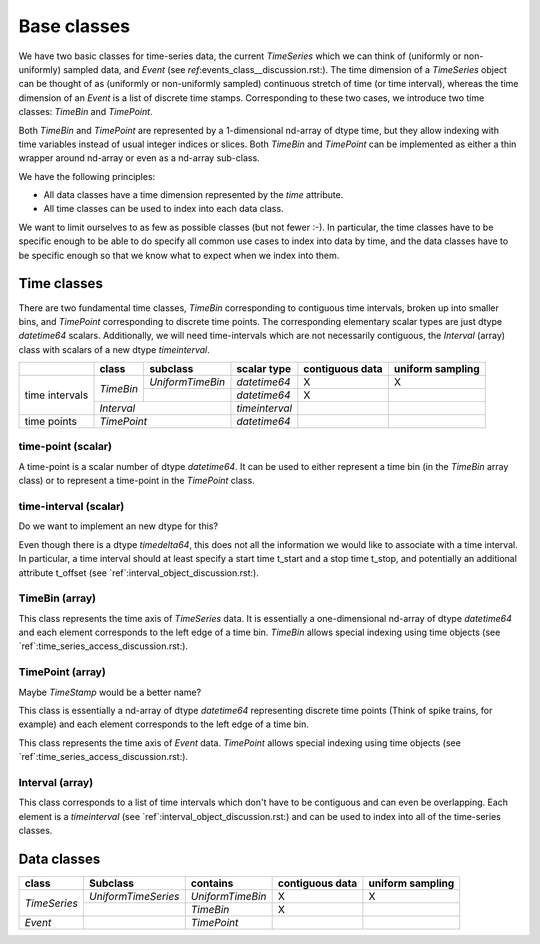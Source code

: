==============
 Base classes
==============

We have two basic classes for time-series data, the current *TimeSeries* which
we can think of (uniformly or non-uniformly) sampled data, and *Event* (see
`ref`:events_class__discussion.rst:). The time dimension of a *TimeSeries*
object can be thought of as (uniformly or non-uniformly sampled) continuous
stretch of time (or time interval), whereas the time dimension of an *Event*
is a list of discrete time stamps. Corresponding to these two cases, we
introduce two time classes: *TimeBin* and *TimePoint*.

Both *TimeBin* and *TimePoint* are represented by a 1-dimensional nd-array of
dtype time, but they allow indexing with time variables instead of usual integer
indices or slices. Both *TimeBin* and *TimePoint*  can be implemented as either
a thin wrapper around nd-array or even as a nd-array sub-class.

We have the following principles:

* All data classes have a time dimension represented by the *time* attribute.
* All time classes can be used to index into each data class.

We want to limit ourselves to as few as possible classes (but not fewer
:-). In particular, the time classes have to be specific enough to be able to
do specify all common use cases to index into data by time, and the data
classes have to be specific enough so that we know what to expect when we
index into them.


Time classes
============

There are two fundamental time classes, *TimeBin* corresponding to contiguous
time intervals, broken up into smaller bins, and *TimePoint* corresponding
to discrete time points. The corresponding elementary scalar types are just
dtype *datetime64* scalars. Additionally, we will need time-intervals which are
not necessarily contiguous, the *Interval* (array) class with scalars of a
new dtype *timeinterval*.


+-------------+------------+-------------------+-----------------+-----------------+------------------+
|             | class      | subclass          | scalar type     | contiguous data | uniform sampling |
+=============+============+===================+=================+=================+==================+
|             | *TimeBin*  | *UniformTimeBin*  | *datetime64*    |      X          |        X         |
|             |            +-------------------+-----------------+-----------------+------------------+
| time        |            |                   | *datetime64*    |      X          |                  |
| intervals   +------------+-------------------+-----------------+-----------------+------------------+
|             | *Interval*                     | *timeinterval*  |                 |                  |
+-------------+--------------------------------+-----------------+-----------------+------------------+
| time points | *TimePoint*                    | *datetime64*    |                 |                  |
+-------------+--------------------------------+-----------------+-----------------+------------------+


time-point (scalar)
-------------------

A time-point is a scalar number of dtype *datetime64*. It can be used to either
represent a time bin (in the *TimeBin* array class) or to represent a time-point
in the *TimePoint* class.


time-interval (scalar)
----------------------

Do we want to implement an new dtype for this?

Even though there is a dtype *timedelta64*, this does not all the information
we would like to associate with a time interval. In particular, a time
interval should at least specify a start time t_start and a stop time t_stop,
and potentially an additional attribute t_offset (see
`ref`:interval_object_discussion.rst:).


TimeBin (array)
---------------

This class represents the time axis of *TimeSeries* data. It is essentially a one-dimensional
nd-array of dtype *datetime64* and each element corresponds to the left edge of a time bin.
*TimeBin* allows special indexing using time objects (see `ref`:time_series_access_discussion.rst:).

TimePoint (array)
-----------------

Maybe *TimeStamp* would be a better name?

This class is essentially a nd-array of dtype *datetime64* representing discrete time points
(Think of spike trains, for example) and each element corresponds to the left edge of a time bin.

This class represents the time axis of *Event* data.
*TimePoint* allows special indexing using time objects (see `ref`:time_series_access_discussion.rst:).


Interval (array)
----------------

This class corresponds to a list of time intervals which don't have to be contiguous and can
even be overlapping. Each element is a *timeinterval* (see `ref`:interval_object_discussion.rst:)
and can be used to index into all of the time-series classes.


Data classes
============

+---------------+---------------------+------------------+-----------------+------------------+
| class         | Subclass            | contains         | contiguous data | uniform sampling |
+===============+=====================+==================+=================+==================+
| *TimeSeries*  | *UniformTimeSeries* | *UniformTimeBin* |      X          |        X         |
|               +---------------------+------------------+-----------------+------------------+
|               |                     | *TimeBin*        |      X          |                  |
+---------------+---------------------+------------------+-----------------+------------------+
| *Event*       |                     | *TimePoint*      |                 |                  |
+---------------+---------------------+------------------+-----------------+------------------+


